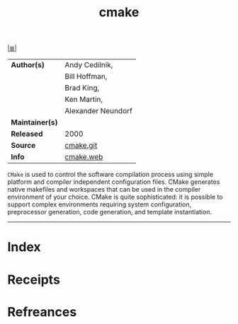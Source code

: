 # File           : cix-cmake.org
# Created        : <2017-09-19 Tue 20:48:48 BST>
# Modified       : <2017-9-19 Tue 23:31:25 BST> sharlatan
# Author         : sharlatan
# Maintainer(s)  :
# Sinopsis       :

#+OPTIONS: num:nil

[[file:../README.org*Index][|≣|]]
#+TITLE: cmake
|-----------------+--------------------|
| *Author(s)*     | Andy Cedilnik,     |
|                 | Bill Hoffman,      |
|                 | Brad King,         |
|                 | Ken Martin,        |
|                 | Alexander Neundorf |
| *Maintainer(s)* |                    |
| *Released*      | 2000               |
| *Source*        | [[https://gitlab.kitware.com/cmake/cmake][cmake.git]]          |
| *Info*          | [[https://cmake.org/][cmake.web]]          |
|-----------------+--------------------|


=CMake= is used to control the software compilation process using simple
platform and compiler independent configuration files. CMake generates native
makefiles and workspaces that can be used in the compiler environment of your
choice. CMake is quite sophisticated: it is possible to support complex
environments requiring system configuration, preprocessor generation, code
generation, and template instantiation.
-----
* Index
* Receipts
* Refreances

# End of cix-cmake.org
